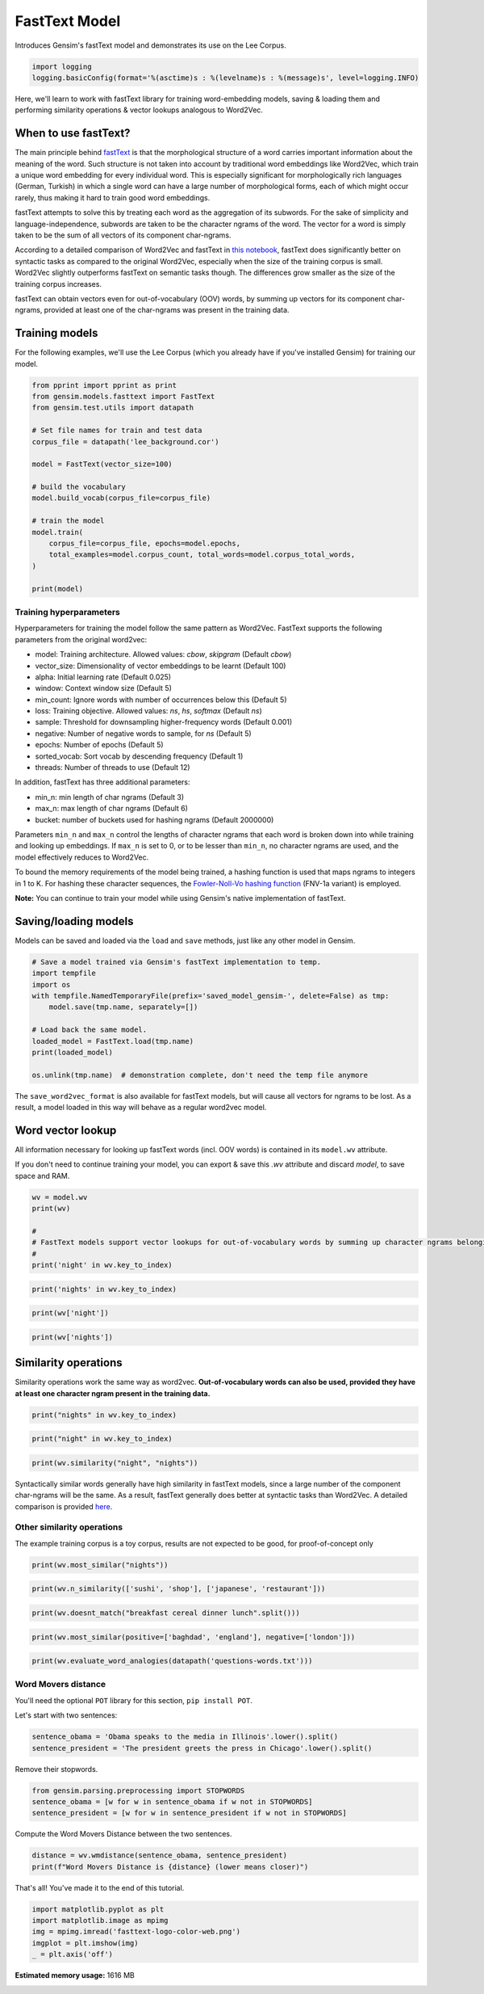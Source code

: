 
.. DO NOT EDIT.
.. THIS FILE WAS AUTOMATICALLY GENERATED BY SPHINX-GALLERY.
.. TO MAKE CHANGES, EDIT THE SOURCE PYTHON FILE:
.. "auto_examples/tutorials/run_fasttext.py"
.. LINE NUMBERS ARE GIVEN BELOW.

.. only:: html

    .. note::
        :class: sphx-glr-download-link-note

        Click :ref:`here <sphx_glr_download_auto_examples_tutorials_run_fasttext.py>`
        to download the full example code

.. rst-class:: sphx-glr-example-title

.. _sphx_glr_auto_examples_tutorials_run_fasttext.py:


FastText Model
==============

Introduces Gensim's fastText model and demonstrates its use on the Lee Corpus.

.. GENERATED FROM PYTHON SOURCE LINES 7-11

.. code-block:: default


    import logging
    logging.basicConfig(format='%(asctime)s : %(levelname)s : %(message)s', level=logging.INFO)








.. GENERATED FROM PYTHON SOURCE LINES 12-15

Here, we'll learn to work with fastText library for training word-embedding
models, saving & loading them and performing similarity operations & vector
lookups analogous to Word2Vec.

.. GENERATED FROM PYTHON SOURCE LINES 18-45

When to use fastText?
---------------------

The main principle behind `fastText <https://github.com/facebookresearch/fastText>`_ is that the
morphological structure of a word carries important information about the meaning of the word.
Such structure is not taken into account by traditional word embeddings like Word2Vec, which
train a unique word embedding for every individual word.
This is especially significant for morphologically rich languages (German, Turkish) in which a
single word can have a large number of morphological forms, each of which might occur rarely,
thus making it hard to train good word embeddings.


fastText attempts to solve this by treating each word as the aggregation of its subwords.
For the sake of simplicity and language-independence, subwords are taken to be the character ngrams
of the word. The vector for a word is simply taken to be the sum of all vectors of its component char-ngrams.


According to a detailed comparison of Word2Vec and fastText in
`this notebook <https://github.com/RaRe-Technologies/gensim/blob/develop/docs/notebooks/Word2Vec_FastText_Comparison.ipynb>`__,
fastText does significantly better on syntactic tasks as compared to the original Word2Vec,
especially when the size of the training corpus is small. Word2Vec slightly outperforms fastText
on semantic tasks though. The differences grow smaller as the size of the training corpus increases.


fastText can obtain vectors even for out-of-vocabulary (OOV) words, by summing up vectors for its
component char-ngrams, provided at least one of the char-ngrams was present in the training data.


.. GENERATED FROM PYTHON SOURCE LINES 49-52

Training models
---------------


.. GENERATED FROM PYTHON SOURCE LINES 56-60

For the following examples, we'll use the Lee Corpus (which you already have if you've installed Gensim) for training our model.




.. GENERATED FROM PYTHON SOURCE LINES 61-82

.. code-block:: default

    from pprint import pprint as print
    from gensim.models.fasttext import FastText
    from gensim.test.utils import datapath

    # Set file names for train and test data
    corpus_file = datapath('lee_background.cor')

    model = FastText(vector_size=100)

    # build the vocabulary
    model.build_vocab(corpus_file=corpus_file)

    # train the model
    model.train(
        corpus_file=corpus_file, epochs=model.epochs,
        total_examples=model.corpus_count, total_words=model.corpus_total_words,
    )

    print(model)






.. rst-class:: sphx-glr-script-out

 Out:

 .. code-block:: none

    2022-04-15 18:28:44,999 : INFO : adding document #0 to Dictionary<0 unique tokens: []>
    2022-04-15 18:28:45,000 : INFO : built Dictionary<12 unique tokens: ['computer', 'human', 'interface', 'response', 'survey']...> from 9 documents (total 29 corpus positions)
    2022-04-15 18:28:45,011 : INFO : Dictionary lifecycle event {'msg': "built Dictionary<12 unique tokens: ['computer', 'human', 'interface', 'response', 'survey']...> from 9 documents (total 29 corpus positions)", 'datetime': '2022-04-15T18:28:45.000439', 'gensim': '4.1.3.dev0', 'python': '3.8.10 (default, Mar 15 2022, 12:22:08) \n[GCC 9.4.0]', 'platform': 'Linux-5.13.0-39-generic-x86_64-with-glibc2.29', 'event': 'created'}
    2022-04-15 18:28:45,120 : INFO : FastText lifecycle event {'params': 'FastText<vocab=0, vector_size=100, alpha=0.025>', 'datetime': '2022-04-15T18:28:45.120058', 'gensim': '4.1.3.dev0', 'python': '3.8.10 (default, Mar 15 2022, 12:22:08) \n[GCC 9.4.0]', 'platform': 'Linux-5.13.0-39-generic-x86_64-with-glibc2.29', 'event': 'created'}
    2022-04-15 18:28:45,120 : INFO : collecting all words and their counts
    2022-04-15 18:28:45,120 : INFO : PROGRESS: at sentence #0, processed 0 words, keeping 0 word types
    2022-04-15 18:28:45,141 : INFO : collected 10781 word types from a corpus of 59890 raw words and 300 sentences
    2022-04-15 18:28:45,141 : INFO : Creating a fresh vocabulary
    2022-04-15 18:28:45,154 : INFO : FastText lifecycle event {'msg': 'effective_min_count=5 retains 1762 unique words (16.343567387069847%% of original 10781, drops 9019)', 'datetime': '2022-04-15T18:28:45.154889', 'gensim': '4.1.3.dev0', 'python': '3.8.10 (default, Mar 15 2022, 12:22:08) \n[GCC 9.4.0]', 'platform': 'Linux-5.13.0-39-generic-x86_64-with-glibc2.29', 'event': 'prepare_vocab'}
    2022-04-15 18:28:45,155 : INFO : FastText lifecycle event {'msg': 'effective_min_count=5 leaves 46084 word corpus (76.94773751878444%% of original 59890, drops 13806)', 'datetime': '2022-04-15T18:28:45.155136', 'gensim': '4.1.3.dev0', 'python': '3.8.10 (default, Mar 15 2022, 12:22:08) \n[GCC 9.4.0]', 'platform': 'Linux-5.13.0-39-generic-x86_64-with-glibc2.29', 'event': 'prepare_vocab'}
    2022-04-15 18:28:45,179 : INFO : deleting the raw counts dictionary of 10781 items
    2022-04-15 18:28:45,180 : INFO : sample=0.001 downsamples 45 most-common words
    2022-04-15 18:28:45,180 : INFO : FastText lifecycle event {'msg': 'downsampling leaves estimated 32610.61883565215 word corpus (70.8%% of prior 46084)', 'datetime': '2022-04-15T18:28:45.180609', 'gensim': '4.1.3.dev0', 'python': '3.8.10 (default, Mar 15 2022, 12:22:08) \n[GCC 9.4.0]', 'platform': 'Linux-5.13.0-39-generic-x86_64-with-glibc2.29', 'event': 'prepare_vocab'}
    2022-04-15 18:28:45,236 : INFO : estimated required memory for 1762 words, 2000000 buckets and 100 dimensions: 802597824 bytes
    2022-04-15 18:28:45,236 : INFO : resetting layer weights
    2022-04-15 18:28:47,661 : INFO : FastText lifecycle event {'update': False, 'trim_rule': 'None', 'datetime': '2022-04-15T18:28:47.661728', 'gensim': '4.1.3.dev0', 'python': '3.8.10 (default, Mar 15 2022, 12:22:08) \n[GCC 9.4.0]', 'platform': 'Linux-5.13.0-39-generic-x86_64-with-glibc2.29', 'event': 'build_vocab'}
    2022-04-15 18:28:47,662 : INFO : FastText lifecycle event {'msg': 'training model with 3 workers on 1762 vocabulary and 100 features, using sg=0 hs=0 sample=0.001 negative=5 window=5 shrink_windows=True', 'datetime': '2022-04-15T18:28:47.662150', 'gensim': '4.1.3.dev0', 'python': '3.8.10 (default, Mar 15 2022, 12:22:08) \n[GCC 9.4.0]', 'platform': 'Linux-5.13.0-39-generic-x86_64-with-glibc2.29', 'event': 'train'}
    2022-04-15 18:28:47,892 : INFO : worker thread finished; awaiting finish of 2 more threads
    2022-04-15 18:28:47,910 : INFO : worker thread finished; awaiting finish of 1 more threads
    2022-04-15 18:28:47,916 : INFO : worker thread finished; awaiting finish of 0 more threads
    2022-04-15 18:28:47,916 : INFO : EPOCH - 1 : training on 60387 raw words (32958 effective words) took 0.2s, 133954 effective words/s
    2022-04-15 18:28:48,125 : INFO : worker thread finished; awaiting finish of 2 more threads
    2022-04-15 18:28:48,153 : INFO : worker thread finished; awaiting finish of 1 more threads
    2022-04-15 18:28:48,157 : INFO : worker thread finished; awaiting finish of 0 more threads
    2022-04-15 18:28:48,157 : INFO : EPOCH - 2 : training on 60387 raw words (32906 effective words) took 0.2s, 140644 effective words/s
    2022-04-15 18:28:48,306 : INFO : worker thread finished; awaiting finish of 2 more threads
    2022-04-15 18:28:48,387 : INFO : worker thread finished; awaiting finish of 1 more threads
    2022-04-15 18:28:48,392 : INFO : worker thread finished; awaiting finish of 0 more threads
    2022-04-15 18:28:48,392 : INFO : EPOCH - 3 : training on 60387 raw words (32863 effective words) took 0.2s, 145877 effective words/s
    2022-04-15 18:28:48,538 : INFO : worker thread finished; awaiting finish of 2 more threads
    2022-04-15 18:28:48,601 : INFO : worker thread finished; awaiting finish of 1 more threads
    2022-04-15 18:28:48,616 : INFO : worker thread finished; awaiting finish of 0 more threads
    2022-04-15 18:28:48,616 : INFO : EPOCH - 4 : training on 60387 raw words (32832 effective words) took 0.2s, 153286 effective words/s
    2022-04-15 18:28:48,761 : INFO : worker thread finished; awaiting finish of 2 more threads
    2022-04-15 18:28:48,818 : INFO : worker thread finished; awaiting finish of 1 more threads
    2022-04-15 18:28:48,823 : INFO : worker thread finished; awaiting finish of 0 more threads
    2022-04-15 18:28:48,824 : INFO : EPOCH - 5 : training on 60387 raw words (32827 effective words) took 0.2s, 165849 effective words/s
    2022-04-15 18:28:48,824 : INFO : FastText lifecycle event {'msg': 'training on 301935 raw words (164386 effective words) took 1.2s, 141437 effective words/s', 'datetime': '2022-04-15T18:28:48.824584', 'gensim': '4.1.3.dev0', 'python': '3.8.10 (default, Mar 15 2022, 12:22:08) \n[GCC 9.4.0]', 'platform': 'Linux-5.13.0-39-generic-x86_64-with-glibc2.29', 'event': 'train'}
    <gensim.models.fasttext.FastText object at 0x7f16ec7b59a0>




.. GENERATED FROM PYTHON SOURCE LINES 83-86

Training hyperparameters
^^^^^^^^^^^^^^^^^^^^^^^^


.. GENERATED FROM PYTHON SOURCE LINES 90-118

Hyperparameters for training the model follow the same pattern as Word2Vec. FastText supports the following parameters from the original word2vec:

- model: Training architecture. Allowed values: `cbow`, `skipgram` (Default `cbow`)
- vector_size: Dimensionality of vector embeddings to be learnt (Default 100)
- alpha: Initial learning rate (Default 0.025)
- window: Context window size (Default 5)
- min_count: Ignore words with number of occurrences below this (Default 5)
- loss: Training objective. Allowed values: `ns`, `hs`, `softmax` (Default `ns`)
- sample: Threshold for downsampling higher-frequency words (Default 0.001)
- negative: Number of negative words to sample, for `ns` (Default 5)
- epochs: Number of epochs (Default 5)
- sorted_vocab: Sort vocab by descending frequency (Default 1)
- threads: Number of threads to use (Default 12)


In addition, fastText has three additional parameters:

- min_n: min length of char ngrams (Default 3)
- max_n: max length of char ngrams (Default 6)
- bucket: number of buckets used for hashing ngrams (Default 2000000)


Parameters ``min_n`` and ``max_n`` control the lengths of character ngrams that each word is broken down into while training and looking up embeddings. If ``max_n`` is set to 0, or to be lesser than ``min_n``\ , no character ngrams are used, and the model effectively reduces to Word2Vec.



To bound the memory requirements of the model being trained, a hashing function is used that maps ngrams to integers in 1 to K. For hashing these character sequences, the `Fowler-Noll-Vo hashing function <http://www.isthe.com/chongo/tech/comp/fnv>`_ (FNV-1a variant) is employed.


.. GENERATED FROM PYTHON SOURCE LINES 122-124

**Note:** You can continue to train your model while using Gensim's native implementation of fastText.


.. GENERATED FROM PYTHON SOURCE LINES 128-131

Saving/loading models
---------------------


.. GENERATED FROM PYTHON SOURCE LINES 135-138

Models can be saved and loaded via the ``load`` and ``save`` methods, just like
any other model in Gensim.


.. GENERATED FROM PYTHON SOURCE LINES 139-153

.. code-block:: default



    # Save a model trained via Gensim's fastText implementation to temp.
    import tempfile
    import os
    with tempfile.NamedTemporaryFile(prefix='saved_model_gensim-', delete=False) as tmp:
        model.save(tmp.name, separately=[])

    # Load back the same model.
    loaded_model = FastText.load(tmp.name)
    print(loaded_model)

    os.unlink(tmp.name)  # demonstration complete, don't need the temp file anymore





.. rst-class:: sphx-glr-script-out

 Out:

 .. code-block:: none

    2022-04-15 18:28:49,194 : INFO : FastText lifecycle event {'fname_or_handle': '/tmp/saved_model_gensim-ujg3006p', 'separately': '[]', 'sep_limit': 10485760, 'ignore': frozenset(), 'datetime': '2022-04-15T18:28:49.193949', 'gensim': '4.1.3.dev0', 'python': '3.8.10 (default, Mar 15 2022, 12:22:08) \n[GCC 9.4.0]', 'platform': 'Linux-5.13.0-39-generic-x86_64-with-glibc2.29', 'event': 'saving'}
    2022-04-15 18:28:49,195 : INFO : storing np array 'vectors_ngrams' to /tmp/saved_model_gensim-ujg3006p.wv.vectors_ngrams.npy
    2022-04-15 18:28:50,644 : INFO : not storing attribute vectors
    2022-04-15 18:28:50,645 : INFO : not storing attribute buckets_word
    2022-04-15 18:28:50,645 : INFO : not storing attribute cum_table
    2022-04-15 18:28:50,678 : INFO : saved /tmp/saved_model_gensim-ujg3006p
    2022-04-15 18:28:50,679 : INFO : loading FastText object from /tmp/saved_model_gensim-ujg3006p
    2022-04-15 18:28:50,684 : INFO : loading wv recursively from /tmp/saved_model_gensim-ujg3006p.wv.* with mmap=None
    2022-04-15 18:28:50,684 : INFO : loading vectors_ngrams from /tmp/saved_model_gensim-ujg3006p.wv.vectors_ngrams.npy with mmap=None
    2022-04-15 18:28:51,772 : INFO : setting ignored attribute vectors to None
    2022-04-15 18:28:51,772 : INFO : setting ignored attribute buckets_word to None
    2022-04-15 18:28:51,919 : INFO : setting ignored attribute cum_table to None
    2022-04-15 18:28:51,956 : INFO : FastText lifecycle event {'fname': '/tmp/saved_model_gensim-ujg3006p', 'datetime': '2022-04-15T18:28:51.956167', 'gensim': '4.1.3.dev0', 'python': '3.8.10 (default, Mar 15 2022, 12:22:08) \n[GCC 9.4.0]', 'platform': 'Linux-5.13.0-39-generic-x86_64-with-glibc2.29', 'event': 'loaded'}
    <gensim.models.fasttext.FastText object at 0x7f16ddb4e940>




.. GENERATED FROM PYTHON SOURCE LINES 154-158

The ``save_word2vec_format`` is also available for fastText models, but will
cause all vectors for ngrams to be lost.
As a result, a model loaded in this way will behave as a regular word2vec model.


.. GENERATED FROM PYTHON SOURCE LINES 162-172

Word vector lookup
------------------


All information necessary for looking up fastText words (incl. OOV words) is
contained in its ``model.wv`` attribute.

If you don't need to continue training your model, you can export & save this `.wv`
attribute and discard `model`, to save space and RAM.


.. GENERATED FROM PYTHON SOURCE LINES 173-181

.. code-block:: default

    wv = model.wv
    print(wv)

    #
    # FastText models support vector lookups for out-of-vocabulary words by summing up character ngrams belonging to the word.
    #
    print('night' in wv.key_to_index)





.. rst-class:: sphx-glr-script-out

 Out:

 .. code-block:: none

    <gensim.models.fasttext.FastTextKeyedVectors object at 0x7f16ec82b310>
    True




.. GENERATED FROM PYTHON SOURCE LINES 183-185

.. code-block:: default

    print('nights' in wv.key_to_index)





.. rst-class:: sphx-glr-script-out

 Out:

 .. code-block:: none

    False




.. GENERATED FROM PYTHON SOURCE LINES 187-189

.. code-block:: default

    print(wv['night'])





.. rst-class:: sphx-glr-script-out

 Out:

 .. code-block:: none

    array([-0.22207159,  0.22077355, -0.27423275, -0.12641521,  0.07287006,
            0.4083373 ,  0.21238557,  0.46251252,  0.25193176, -0.20717509,
            0.01104122, -0.16850752, -0.1976137 ,  0.47486067, -0.39905465,
           -0.54326177,  0.20709044, -0.2399467 , -0.43859157, -0.52974105,
           -0.47117457, -0.07892875, -0.39079466, -0.13349132, -0.21139224,
           -0.35893348, -0.73871654, -0.12033081, -0.36359233,  0.2941681 ,
           -0.3433954 ,  0.32726443,  0.82508403, -0.26969045,  0.18187422,
            0.41465673,  0.3357784 , -0.1352851 , -0.4158488 , -0.34467757,
            0.43315125, -0.41209778,  0.02017804, -0.44057542, -0.49704787,
           -0.26325086, -0.13446096,  0.11956058,  0.41598788, -0.00717945,
            0.35173428, -0.41351745,  0.26581395, -0.3975636 , -0.15131967,
           -0.17296672, -0.13397802, -0.15426044,  0.03024485, -0.3538838 ,
           -0.3144943 , -0.44602963, -0.11996318,  0.359241  , -0.15560251,
            0.6724791 ,  0.06538071,  0.05428659,  0.42706105,  0.18553604,
           -0.24318866,  0.35659605,  0.47357708, -0.66754127,  0.35161147,
           -0.14617886,  0.27490965, -0.01956096,  0.0580783 ,  0.41598275,
            0.17644556, -0.5228533 , -0.82049775, -0.14422251, -0.11561928,
           -0.8318165 ,  0.49774447,  0.17220779, -0.0035387 , -0.2084888 ,
            0.01826598,  0.38385594, -0.08003889,  0.06094757, -0.15682602,
            0.607231  , -0.2315485 , -0.34553114, -0.04828577, -0.2248888 ],
          dtype=float32)




.. GENERATED FROM PYTHON SOURCE LINES 191-194

.. code-block:: default

    print(wv['nights'])






.. rst-class:: sphx-glr-script-out

 Out:

 .. code-block:: none

    array([-0.19359249,  0.19266072, -0.23831715, -0.10963183,  0.06205885,
            0.35349017,  0.18585438,  0.40367636,  0.21932858, -0.18163101,
            0.01131329, -0.14488953, -0.17280772,  0.4104396 , -0.34801972,
           -0.47257116,  0.17917019, -0.20796512, -0.37961343, -0.4608993 ,
           -0.40641037, -0.06964058, -0.33943632, -0.11738791, -0.18228863,
           -0.31037334, -0.6403033 , -0.10227475, -0.3155495 ,  0.25704917,
           -0.29632765,  0.28378326,  0.71502787, -0.23392071,  0.15810877,
            0.359666  ,  0.29306924, -0.11749208, -0.36147878, -0.29998863,
            0.3754248 , -0.35710186,  0.01701352, -0.3821959 , -0.4325981 ,
           -0.22746918, -0.11383997,  0.10449301,  0.3627854 , -0.00514597,
            0.3071107 , -0.35944855,  0.23158357, -0.34526545, -0.13099143,
           -0.14903384, -0.11835003, -0.13222367,  0.02756706, -0.30474514,
           -0.27212575, -0.38782486, -0.10387871,  0.31152904, -0.13458222,
            0.58513045,  0.05689588,  0.04451419,  0.37070122,  0.16232586,
           -0.2117109 ,  0.30781513,  0.4124873 , -0.5797168 ,  0.3068925 ,
           -0.12592888,  0.23819536, -0.01782229,  0.05022268,  0.36139277,
            0.15376486, -0.45452076, -0.7120637 , -0.12636082, -0.09942135,
           -0.72365934,  0.4322844 ,  0.1497761 , -0.00104655, -0.18171164,
            0.01591134,  0.33218506, -0.07001692,  0.05357721, -0.13666429,
            0.5276215 , -0.20245516, -0.2964478 , -0.04159901, -0.1961598 ],
          dtype=float32)




.. GENERATED FROM PYTHON SOURCE LINES 195-198

Similarity operations
---------------------


.. GENERATED FROM PYTHON SOURCE LINES 202-204

Similarity operations work the same way as word2vec. **Out-of-vocabulary words can also be used, provided they have at least one character ngram present in the training data.**


.. GENERATED FROM PYTHON SOURCE LINES 205-209

.. code-block:: default



    print("nights" in wv.key_to_index)





.. rst-class:: sphx-glr-script-out

 Out:

 .. code-block:: none

    False




.. GENERATED FROM PYTHON SOURCE LINES 211-213

.. code-block:: default

    print("night" in wv.key_to_index)





.. rst-class:: sphx-glr-script-out

 Out:

 .. code-block:: none

    True




.. GENERATED FROM PYTHON SOURCE LINES 215-217

.. code-block:: default

    print(wv.similarity("night", "nights"))





.. rst-class:: sphx-glr-script-out

 Out:

 .. code-block:: none

    0.9999919




.. GENERATED FROM PYTHON SOURCE LINES 218-220

Syntactically similar words generally have high similarity in fastText models, since a large number of the component char-ngrams will be the same. As a result, fastText generally does better at syntactic tasks than Word2Vec. A detailed comparison is provided `here <Word2Vec_FastText_Comparison.ipynb>`_.


.. GENERATED FROM PYTHON SOURCE LINES 224-228

Other similarity operations
^^^^^^^^^^^^^^^^^^^^^^^^^^^

The example training corpus is a toy corpus, results are not expected to be good, for proof-of-concept only

.. GENERATED FROM PYTHON SOURCE LINES 229-231

.. code-block:: default

    print(wv.most_similar("nights"))





.. rst-class:: sphx-glr-script-out

 Out:

 .. code-block:: none

    [('night', 0.9999918937683105),
     ('rights', 0.9999880194664001),
     ('flights', 0.9999876022338867),
     ('overnight', 0.9999872446060181),
     ('fighting', 0.9999854564666748),
     ('fighters', 0.99998539686203),
     ('entered', 0.9999850988388062),
     ('fight', 0.9999850988388062),
     ('fighter', 0.9999849796295166),
     ('eight', 0.9999846816062927)]




.. GENERATED FROM PYTHON SOURCE LINES 233-235

.. code-block:: default

    print(wv.n_similarity(['sushi', 'shop'], ['japanese', 'restaurant']))





.. rst-class:: sphx-glr-script-out

 Out:

 .. code-block:: none

    0.9999401




.. GENERATED FROM PYTHON SOURCE LINES 237-239

.. code-block:: default

    print(wv.doesnt_match("breakfast cereal dinner lunch".split()))





.. rst-class:: sphx-glr-script-out

 Out:

 .. code-block:: none

    'lunch'




.. GENERATED FROM PYTHON SOURCE LINES 241-243

.. code-block:: default

    print(wv.most_similar(positive=['baghdad', 'england'], negative=['london']))





.. rst-class:: sphx-glr-script-out

 Out:

 .. code-block:: none

    [('capital,', 0.9996517896652222),
     ('find', 0.9996505975723267),
     ('findings', 0.9996435046195984),
     ('field', 0.9996432662010193),
     ('seekers.', 0.999640941619873),
     ('finding', 0.9996404051780701),
     ('abuse', 0.999639093875885),
     ('storm', 0.9996387362480164),
     ('had', 0.9996375441551208),
     ('26-year-old', 0.9996355772018433)]




.. GENERATED FROM PYTHON SOURCE LINES 245-247

.. code-block:: default

    print(wv.evaluate_word_analogies(datapath('questions-words.txt')))





.. rst-class:: sphx-glr-script-out

 Out:

 .. code-block:: none

    2022-04-15 18:29:00,063 : INFO : Evaluating word analogies for top 300000 words in the model on /home/thomas/Documents/FOSS/gensim-tlouf/gensim/test/test_data/questions-words.txt
    2022-04-15 18:29:00,107 : INFO : family: 0.0% (0/2)
    2022-04-15 18:29:00,141 : INFO : gram3-comparative: 8.3% (1/12)
    2022-04-15 18:29:00,157 : INFO : gram4-superlative: 33.3% (4/12)
    2022-04-15 18:29:00,176 : INFO : gram5-present-participle: 45.0% (9/20)
    2022-04-15 18:29:00,201 : INFO : gram6-nationality-adjective: 30.0% (6/20)
    2022-04-15 18:29:00,225 : INFO : gram7-past-tense: 5.0% (1/20)
    2022-04-15 18:29:00,243 : INFO : gram8-plural: 33.3% (4/12)
    2022-04-15 18:29:00,251 : INFO : Quadruplets with out-of-vocabulary words: 99.5%
    2022-04-15 18:29:00,253 : INFO : NB: analogies containing OOV words were skipped from evaluation! To change this behavior, use "dummy4unknown=True"
    2022-04-15 18:29:00,253 : INFO : Total accuracy: 25.5% (25/98)
    (0.25510204081632654,
     [{'correct': [], 'incorrect': [], 'section': 'capital-common-countries'},
      {'correct': [], 'incorrect': [], 'section': 'capital-world'},
      {'correct': [], 'incorrect': [], 'section': 'currency'},
      {'correct': [], 'incorrect': [], 'section': 'city-in-state'},
      {'correct': [],
       'incorrect': [('HE', 'SHE', 'HIS', 'HER'), ('HIS', 'HER', 'HE', 'SHE')],
       'section': 'family'},
      {'correct': [], 'incorrect': [], 'section': 'gram1-adjective-to-adverb'},
      {'correct': [], 'incorrect': [], 'section': 'gram2-opposite'},
      {'correct': [('LONG', 'LONGER', 'GREAT', 'GREATER')],
       'incorrect': [('GOOD', 'BETTER', 'GREAT', 'GREATER'),
                     ('GOOD', 'BETTER', 'LONG', 'LONGER'),
                     ('GOOD', 'BETTER', 'LOW', 'LOWER'),
                     ('GREAT', 'GREATER', 'LONG', 'LONGER'),
                     ('GREAT', 'GREATER', 'LOW', 'LOWER'),
                     ('GREAT', 'GREATER', 'GOOD', 'BETTER'),
                     ('LONG', 'LONGER', 'LOW', 'LOWER'),
                     ('LONG', 'LONGER', 'GOOD', 'BETTER'),
                     ('LOW', 'LOWER', 'GOOD', 'BETTER'),
                     ('LOW', 'LOWER', 'GREAT', 'GREATER'),
                     ('LOW', 'LOWER', 'LONG', 'LONGER')],
       'section': 'gram3-comparative'},
      {'correct': [('GOOD', 'BEST', 'LARGE', 'LARGEST'),
                   ('GREAT', 'GREATEST', 'LARGE', 'LARGEST'),
                   ('GREAT', 'GREATEST', 'BIG', 'BIGGEST'),
                   ('LARGE', 'LARGEST', 'BIG', 'BIGGEST')],
       'incorrect': [('BIG', 'BIGGEST', 'GOOD', 'BEST'),
                     ('BIG', 'BIGGEST', 'GREAT', 'GREATEST'),
                     ('BIG', 'BIGGEST', 'LARGE', 'LARGEST'),
                     ('GOOD', 'BEST', 'GREAT', 'GREATEST'),
                     ('GOOD', 'BEST', 'BIG', 'BIGGEST'),
                     ('GREAT', 'GREATEST', 'GOOD', 'BEST'),
                     ('LARGE', 'LARGEST', 'GOOD', 'BEST'),
                     ('LARGE', 'LARGEST', 'GREAT', 'GREATEST')],
       'section': 'gram4-superlative'},
      {'correct': [('GO', 'GOING', 'PLAY', 'PLAYING'),
                   ('GO', 'GOING', 'SAY', 'SAYING'),
                   ('LOOK', 'LOOKING', 'SAY', 'SAYING'),
                   ('LOOK', 'LOOKING', 'GO', 'GOING'),
                   ('PLAY', 'PLAYING', 'SAY', 'SAYING'),
                   ('PLAY', 'PLAYING', 'GO', 'GOING'),
                   ('PLAY', 'PLAYING', 'LOOK', 'LOOKING'),
                   ('SAY', 'SAYING', 'GO', 'GOING'),
                   ('SAY', 'SAYING', 'PLAY', 'PLAYING')],
       'incorrect': [('GO', 'GOING', 'LOOK', 'LOOKING'),
                     ('GO', 'GOING', 'RUN', 'RUNNING'),
                     ('LOOK', 'LOOKING', 'PLAY', 'PLAYING'),
                     ('LOOK', 'LOOKING', 'RUN', 'RUNNING'),
                     ('PLAY', 'PLAYING', 'RUN', 'RUNNING'),
                     ('RUN', 'RUNNING', 'SAY', 'SAYING'),
                     ('RUN', 'RUNNING', 'GO', 'GOING'),
                     ('RUN', 'RUNNING', 'LOOK', 'LOOKING'),
                     ('RUN', 'RUNNING', 'PLAY', 'PLAYING'),
                     ('SAY', 'SAYING', 'LOOK', 'LOOKING'),
                     ('SAY', 'SAYING', 'RUN', 'RUNNING')],
       'section': 'gram5-present-participle'},
      {'correct': [('AUSTRALIA', 'AUSTRALIAN', 'INDIA', 'INDIAN'),
                   ('AUSTRALIA', 'AUSTRALIAN', 'ISRAEL', 'ISRAELI'),
                   ('FRANCE', 'FRENCH', 'INDIA', 'INDIAN'),
                   ('INDIA', 'INDIAN', 'ISRAEL', 'ISRAELI'),
                   ('INDIA', 'INDIAN', 'AUSTRALIA', 'AUSTRALIAN'),
                   ('ISRAEL', 'ISRAELI', 'INDIA', 'INDIAN')],
       'incorrect': [('AUSTRALIA', 'AUSTRALIAN', 'FRANCE', 'FRENCH'),
                     ('AUSTRALIA', 'AUSTRALIAN', 'SWITZERLAND', 'SWISS'),
                     ('FRANCE', 'FRENCH', 'ISRAEL', 'ISRAELI'),
                     ('FRANCE', 'FRENCH', 'SWITZERLAND', 'SWISS'),
                     ('FRANCE', 'FRENCH', 'AUSTRALIA', 'AUSTRALIAN'),
                     ('INDIA', 'INDIAN', 'SWITZERLAND', 'SWISS'),
                     ('INDIA', 'INDIAN', 'FRANCE', 'FRENCH'),
                     ('ISRAEL', 'ISRAELI', 'SWITZERLAND', 'SWISS'),
                     ('ISRAEL', 'ISRAELI', 'AUSTRALIA', 'AUSTRALIAN'),
                     ('ISRAEL', 'ISRAELI', 'FRANCE', 'FRENCH'),
                     ('SWITZERLAND', 'SWISS', 'AUSTRALIA', 'AUSTRALIAN'),
                     ('SWITZERLAND', 'SWISS', 'FRANCE', 'FRENCH'),
                     ('SWITZERLAND', 'SWISS', 'INDIA', 'INDIAN'),
                     ('SWITZERLAND', 'SWISS', 'ISRAEL', 'ISRAELI')],
       'section': 'gram6-nationality-adjective'},
      {'correct': [('PAYING', 'PAID', 'SAYING', 'SAID')],
       'incorrect': [('GOING', 'WENT', 'PAYING', 'PAID'),
                     ('GOING', 'WENT', 'PLAYING', 'PLAYED'),
                     ('GOING', 'WENT', 'SAYING', 'SAID'),
                     ('GOING', 'WENT', 'TAKING', 'TOOK'),
                     ('PAYING', 'PAID', 'PLAYING', 'PLAYED'),
                     ('PAYING', 'PAID', 'TAKING', 'TOOK'),
                     ('PAYING', 'PAID', 'GOING', 'WENT'),
                     ('PLAYING', 'PLAYED', 'SAYING', 'SAID'),
                     ('PLAYING', 'PLAYED', 'TAKING', 'TOOK'),
                     ('PLAYING', 'PLAYED', 'GOING', 'WENT'),
                     ('PLAYING', 'PLAYED', 'PAYING', 'PAID'),
                     ('SAYING', 'SAID', 'TAKING', 'TOOK'),
                     ('SAYING', 'SAID', 'GOING', 'WENT'),
                     ('SAYING', 'SAID', 'PAYING', 'PAID'),
                     ('SAYING', 'SAID', 'PLAYING', 'PLAYED'),
                     ('TAKING', 'TOOK', 'GOING', 'WENT'),
                     ('TAKING', 'TOOK', 'PAYING', 'PAID'),
                     ('TAKING', 'TOOK', 'PLAYING', 'PLAYED'),
                     ('TAKING', 'TOOK', 'SAYING', 'SAID')],
       'section': 'gram7-past-tense'},
      {'correct': [('BUILDING', 'BUILDINGS', 'CHILD', 'CHILDREN'),
                   ('CAR', 'CARS', 'CHILD', 'CHILDREN'),
                   ('MAN', 'MEN', 'BUILDING', 'BUILDINGS'),
                   ('MAN', 'MEN', 'CHILD', 'CHILDREN')],
       'incorrect': [('BUILDING', 'BUILDINGS', 'CAR', 'CARS'),
                     ('BUILDING', 'BUILDINGS', 'MAN', 'MEN'),
                     ('CAR', 'CARS', 'MAN', 'MEN'),
                     ('CAR', 'CARS', 'BUILDING', 'BUILDINGS'),
                     ('CHILD', 'CHILDREN', 'MAN', 'MEN'),
                     ('CHILD', 'CHILDREN', 'BUILDING', 'BUILDINGS'),
                     ('CHILD', 'CHILDREN', 'CAR', 'CARS'),
                     ('MAN', 'MEN', 'CAR', 'CARS')],
       'section': 'gram8-plural'},
      {'correct': [], 'incorrect': [], 'section': 'gram9-plural-verbs'},
      {'correct': [('LONG', 'LONGER', 'GREAT', 'GREATER'),
                   ('GOOD', 'BEST', 'LARGE', 'LARGEST'),
                   ('GREAT', 'GREATEST', 'LARGE', 'LARGEST'),
                   ('GREAT', 'GREATEST', 'BIG', 'BIGGEST'),
                   ('LARGE', 'LARGEST', 'BIG', 'BIGGEST'),
                   ('GO', 'GOING', 'PLAY', 'PLAYING'),
                   ('GO', 'GOING', 'SAY', 'SAYING'),
                   ('LOOK', 'LOOKING', 'SAY', 'SAYING'),
                   ('LOOK', 'LOOKING', 'GO', 'GOING'),
                   ('PLAY', 'PLAYING', 'SAY', 'SAYING'),
                   ('PLAY', 'PLAYING', 'GO', 'GOING'),
                   ('PLAY', 'PLAYING', 'LOOK', 'LOOKING'),
                   ('SAY', 'SAYING', 'GO', 'GOING'),
                   ('SAY', 'SAYING', 'PLAY', 'PLAYING'),
                   ('AUSTRALIA', 'AUSTRALIAN', 'INDIA', 'INDIAN'),
                   ('AUSTRALIA', 'AUSTRALIAN', 'ISRAEL', 'ISRAELI'),
                   ('FRANCE', 'FRENCH', 'INDIA', 'INDIAN'),
                   ('INDIA', 'INDIAN', 'ISRAEL', 'ISRAELI'),
                   ('INDIA', 'INDIAN', 'AUSTRALIA', 'AUSTRALIAN'),
                   ('ISRAEL', 'ISRAELI', 'INDIA', 'INDIAN'),
                   ('PAYING', 'PAID', 'SAYING', 'SAID'),
                   ('BUILDING', 'BUILDINGS', 'CHILD', 'CHILDREN'),
                   ('CAR', 'CARS', 'CHILD', 'CHILDREN'),
                   ('MAN', 'MEN', 'BUILDING', 'BUILDINGS'),
                   ('MAN', 'MEN', 'CHILD', 'CHILDREN')],
       'incorrect': [('HE', 'SHE', 'HIS', 'HER'),
                     ('HIS', 'HER', 'HE', 'SHE'),
                     ('GOOD', 'BETTER', 'GREAT', 'GREATER'),
                     ('GOOD', 'BETTER', 'LONG', 'LONGER'),
                     ('GOOD', 'BETTER', 'LOW', 'LOWER'),
                     ('GREAT', 'GREATER', 'LONG', 'LONGER'),
                     ('GREAT', 'GREATER', 'LOW', 'LOWER'),
                     ('GREAT', 'GREATER', 'GOOD', 'BETTER'),
                     ('LONG', 'LONGER', 'LOW', 'LOWER'),
                     ('LONG', 'LONGER', 'GOOD', 'BETTER'),
                     ('LOW', 'LOWER', 'GOOD', 'BETTER'),
                     ('LOW', 'LOWER', 'GREAT', 'GREATER'),
                     ('LOW', 'LOWER', 'LONG', 'LONGER'),
                     ('BIG', 'BIGGEST', 'GOOD', 'BEST'),
                     ('BIG', 'BIGGEST', 'GREAT', 'GREATEST'),
                     ('BIG', 'BIGGEST', 'LARGE', 'LARGEST'),
                     ('GOOD', 'BEST', 'GREAT', 'GREATEST'),
                     ('GOOD', 'BEST', 'BIG', 'BIGGEST'),
                     ('GREAT', 'GREATEST', 'GOOD', 'BEST'),
                     ('LARGE', 'LARGEST', 'GOOD', 'BEST'),
                     ('LARGE', 'LARGEST', 'GREAT', 'GREATEST'),
                     ('GO', 'GOING', 'LOOK', 'LOOKING'),
                     ('GO', 'GOING', 'RUN', 'RUNNING'),
                     ('LOOK', 'LOOKING', 'PLAY', 'PLAYING'),
                     ('LOOK', 'LOOKING', 'RUN', 'RUNNING'),
                     ('PLAY', 'PLAYING', 'RUN', 'RUNNING'),
                     ('RUN', 'RUNNING', 'SAY', 'SAYING'),
                     ('RUN', 'RUNNING', 'GO', 'GOING'),
                     ('RUN', 'RUNNING', 'LOOK', 'LOOKING'),
                     ('RUN', 'RUNNING', 'PLAY', 'PLAYING'),
                     ('SAY', 'SAYING', 'LOOK', 'LOOKING'),
                     ('SAY', 'SAYING', 'RUN', 'RUNNING'),
                     ('AUSTRALIA', 'AUSTRALIAN', 'FRANCE', 'FRENCH'),
                     ('AUSTRALIA', 'AUSTRALIAN', 'SWITZERLAND', 'SWISS'),
                     ('FRANCE', 'FRENCH', 'ISRAEL', 'ISRAELI'),
                     ('FRANCE', 'FRENCH', 'SWITZERLAND', 'SWISS'),
                     ('FRANCE', 'FRENCH', 'AUSTRALIA', 'AUSTRALIAN'),
                     ('INDIA', 'INDIAN', 'SWITZERLAND', 'SWISS'),
                     ('INDIA', 'INDIAN', 'FRANCE', 'FRENCH'),
                     ('ISRAEL', 'ISRAELI', 'SWITZERLAND', 'SWISS'),
                     ('ISRAEL', 'ISRAELI', 'AUSTRALIA', 'AUSTRALIAN'),
                     ('ISRAEL', 'ISRAELI', 'FRANCE', 'FRENCH'),
                     ('SWITZERLAND', 'SWISS', 'AUSTRALIA', 'AUSTRALIAN'),
                     ('SWITZERLAND', 'SWISS', 'FRANCE', 'FRENCH'),
                     ('SWITZERLAND', 'SWISS', 'INDIA', 'INDIAN'),
                     ('SWITZERLAND', 'SWISS', 'ISRAEL', 'ISRAELI'),
                     ('GOING', 'WENT', 'PAYING', 'PAID'),
                     ('GOING', 'WENT', 'PLAYING', 'PLAYED'),
                     ('GOING', 'WENT', 'SAYING', 'SAID'),
                     ('GOING', 'WENT', 'TAKING', 'TOOK'),
                     ('PAYING', 'PAID', 'PLAYING', 'PLAYED'),
                     ('PAYING', 'PAID', 'TAKING', 'TOOK'),
                     ('PAYING', 'PAID', 'GOING', 'WENT'),
                     ('PLAYING', 'PLAYED', 'SAYING', 'SAID'),
                     ('PLAYING', 'PLAYED', 'TAKING', 'TOOK'),
                     ('PLAYING', 'PLAYED', 'GOING', 'WENT'),
                     ('PLAYING', 'PLAYED', 'PAYING', 'PAID'),
                     ('SAYING', 'SAID', 'TAKING', 'TOOK'),
                     ('SAYING', 'SAID', 'GOING', 'WENT'),
                     ('SAYING', 'SAID', 'PAYING', 'PAID'),
                     ('SAYING', 'SAID', 'PLAYING', 'PLAYED'),
                     ('TAKING', 'TOOK', 'GOING', 'WENT'),
                     ('TAKING', 'TOOK', 'PAYING', 'PAID'),
                     ('TAKING', 'TOOK', 'PLAYING', 'PLAYED'),
                     ('TAKING', 'TOOK', 'SAYING', 'SAID'),
                     ('BUILDING', 'BUILDINGS', 'CAR', 'CARS'),
                     ('BUILDING', 'BUILDINGS', 'MAN', 'MEN'),
                     ('CAR', 'CARS', 'MAN', 'MEN'),
                     ('CAR', 'CARS', 'BUILDING', 'BUILDINGS'),
                     ('CHILD', 'CHILDREN', 'MAN', 'MEN'),
                     ('CHILD', 'CHILDREN', 'BUILDING', 'BUILDINGS'),
                     ('CHILD', 'CHILDREN', 'CAR', 'CARS'),
                     ('MAN', 'MEN', 'CAR', 'CARS')],
       'section': 'Total accuracy'}])




.. GENERATED FROM PYTHON SOURCE LINES 248-254

Word Movers distance
^^^^^^^^^^^^^^^^^^^^

You'll need the optional ``POT`` library for this section, ``pip install POT``.

Let's start with two sentences:

.. GENERATED FROM PYTHON SOURCE LINES 254-258

.. code-block:: default

    sentence_obama = 'Obama speaks to the media in Illinois'.lower().split()
    sentence_president = 'The president greets the press in Chicago'.lower().split()









.. GENERATED FROM PYTHON SOURCE LINES 259-261

Remove their stopwords.


.. GENERATED FROM PYTHON SOURCE LINES 261-265

.. code-block:: default

    from gensim.parsing.preprocessing import STOPWORDS
    sentence_obama = [w for w in sentence_obama if w not in STOPWORDS]
    sentence_president = [w for w in sentence_president if w not in STOPWORDS]








.. GENERATED FROM PYTHON SOURCE LINES 266-267

Compute the Word Movers Distance between the two sentences.

.. GENERATED FROM PYTHON SOURCE LINES 267-270

.. code-block:: default

    distance = wv.wmdistance(sentence_obama, sentence_president)
    print(f"Word Movers Distance is {distance} (lower means closer)")





.. rst-class:: sphx-glr-script-out

 Out:

 .. code-block:: none

    2022-04-15 18:29:01,199 : INFO : adding document #0 to Dictionary<0 unique tokens: []>
    2022-04-15 18:29:01,200 : INFO : built Dictionary<8 unique tokens: ['illinois', 'media', 'obama', 'speaks', 'chicago']...> from 2 documents (total 8 corpus positions)
    2022-04-15 18:29:01,200 : INFO : Dictionary lifecycle event {'msg': "built Dictionary<8 unique tokens: ['illinois', 'media', 'obama', 'speaks', 'chicago']...> from 2 documents (total 8 corpus positions)", 'datetime': '2022-04-15T18:29:01.200324', 'gensim': '4.1.3.dev0', 'python': '3.8.10 (default, Mar 15 2022, 12:22:08) \n[GCC 9.4.0]', 'platform': 'Linux-5.13.0-39-generic-x86_64-with-glibc2.29', 'event': 'created'}
    'Word Movers Distance is 0.015939769681979948 (lower means closer)'




.. GENERATED FROM PYTHON SOURCE LINES 271-273

That's all! You've made it to the end of this tutorial.


.. GENERATED FROM PYTHON SOURCE LINES 273-278

.. code-block:: default

    import matplotlib.pyplot as plt
    import matplotlib.image as mpimg
    img = mpimg.imread('fasttext-logo-color-web.png')
    imgplot = plt.imshow(img)
    _ = plt.axis('off')



.. image-sg:: /auto_examples/tutorials/images/sphx_glr_run_fasttext_001.png
   :alt: run fasttext
   :srcset: /auto_examples/tutorials/images/sphx_glr_run_fasttext_001.png
   :class: sphx-glr-single-img






.. rst-class:: sphx-glr-timing

   **Total running time of the script:** ( 0 minutes  17.984 seconds)

**Estimated memory usage:**  1616 MB


.. _sphx_glr_download_auto_examples_tutorials_run_fasttext.py:


.. only :: html

 .. container:: sphx-glr-footer
    :class: sphx-glr-footer-example



  .. container:: sphx-glr-download sphx-glr-download-python

     :download:`Download Python source code: run_fasttext.py <run_fasttext.py>`



  .. container:: sphx-glr-download sphx-glr-download-jupyter

     :download:`Download Jupyter notebook: run_fasttext.ipynb <run_fasttext.ipynb>`


.. only:: html

 .. rst-class:: sphx-glr-signature

    `Gallery generated by Sphinx-Gallery <https://sphinx-gallery.github.io>`_
